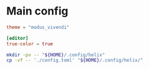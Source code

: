 * COMMENT work space
#+begin_src emacs-lisp :results silent
  (save-buffer)
  (org-babel-tangle)
  (async-shell-command "./copy.sh" "log" "err")
#+end_src

#+RESULTS:
: #<window 53 on log>

* Main config

#+begin_src conf :tangle ./config.toml
  theme = "modus_vivendi"

  [editor]
  true-color = true
#+end_src

#+begin_src sh :shebang #!/bin/sh :results output :tangle ./copy.sh
  mkdir -pv -- "${HOME}/.config/helix"
  cp -vf -- './config.toml' "${HOME}/.config/helix/"
#+end_src

